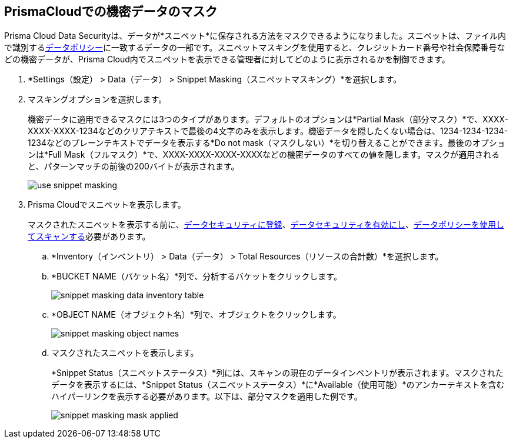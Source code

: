 :topic_type: タスク
[.task]
[#id67d7e5c7-6f23-45f2-b7c3-79c5fde93d17]
== PrismaCloudでの機密データのマスク

Prisma Cloud Data Securityは、データが*スニペット*に保存される方法をマスクできるようになりました。スニペットは、ファイル内で識別するxref:data-policies.adoc[データポリシー]に一致するデータの一部です。スニペットマスキングを使用すると、クレジットカード番号や社会保障番号などの機密データが、Prisma Cloud内でスニペットを表示できる管理者に対してどのように表示されるかを制御できます。

[.procedure]
. *Settings（設定） > Data（データ） > Snippet Masking（スニペットマスキング）*を選択します。

. マスキングオプションを選択します。
+
機密データに適用できるマスクには3つのタイプがあります。デフォルトのオプションは*Partial Mask（部分マスク）*で、XXXX-XXXX-XXXX-1234などのクリアテキストで最後の4文字のみを表示します。機密データを隠したくない場合は、1234-1234-1234-1234などのプレーンテキストでデータを表示する*Do not mask（マスクしない）*を切り替えることができます。最後のオプションは*Full Mask（フルマスク）*で、XXXX-XXXX-XXXX-XXXXなどの機密データのすべての値を隠します。マスクが適用されると、パターンマッチの前後の200バイトが表示されます。
+
image::administration/use-snippet-masking.png[]

. Prisma Cloudでスニペットを表示します。
+
マスクされたスニペットを表示する前に、xref:../configure-data-security/subscribe-to-data-security/subscribe-to-data-security.adoc.adoc[データセキュリティに登録]、xref:../configure-data-security/subscribe-to-data-security/data-security-for-aws-account.adoc[データセキュリティを有効にし]、xref:data-policies.adoc[データポリシーを使用してスキャンする]必要があります。
+
.. *Inventory（インベントリ） > Data（データ） > Total Resources（リソースの合計数）*を選択します。

.. *BUCKET NAME（バケット名）*列で、分析するバケットをクリックします。
+
image::administration/snippet-masking-data-inventory-table.png[]

.. *OBJECT NAME（オブジェクト名）*列で、オブジェクトをクリックします。
+
image::administration/snippet-masking-object-names.png[]

.. マスクされたスニペットを表示します。
+
*Snippet Status（スニペットステータス）*列には、スキャンの現在のデータインベントリが表示されます。マスクされたデータを表示するには、*Snippet Status（スニペットステータス）*に*Available（使用可能）*のアンカーテキストを含むハイパーリンクを表示する必要があります。以下は、部分マスクを適用した例です。
+
image::administration/snippet-masking-mask-applied.png[]
